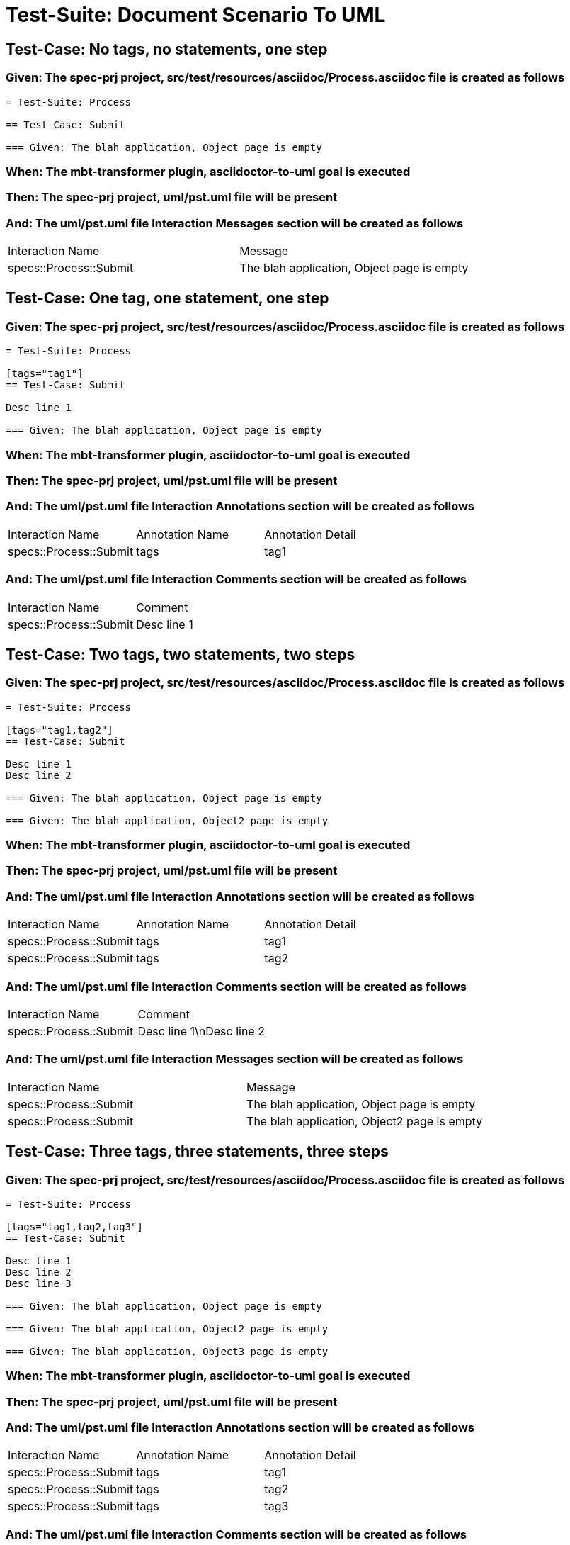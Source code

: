 = Test-Suite: Document Scenario To UML

== Test-Case: No tags, no statements, one step

=== Given: The spec-prj project, src/test/resources/asciidoc/Process.asciidoc file is created as follows

----
= Test-Suite: Process

== Test-Case: Submit

=== Given: The blah application, Object page is empty
----

=== When: The mbt-transformer plugin, asciidoctor-to-uml goal is executed

=== Then: The spec-prj project, uml/pst.uml file will be present

=== And: The uml/pst.uml file Interaction Messages section will be created as follows

|===
| Interaction Name       | Message                                   
| specs::Process::Submit | The blah application, Object page is empty
|===

== Test-Case: One tag, one statement, one step

=== Given: The spec-prj project, src/test/resources/asciidoc/Process.asciidoc file is created as follows

----
= Test-Suite: Process

[tags="tag1"]
== Test-Case: Submit

Desc line 1

=== Given: The blah application, Object page is empty
----

=== When: The mbt-transformer plugin, asciidoctor-to-uml goal is executed

=== Then: The spec-prj project, uml/pst.uml file will be present

=== And: The uml/pst.uml file Interaction Annotations section will be created as follows

|===
| Interaction Name       | Annotation Name | Annotation Detail
| specs::Process::Submit | tags            | tag1             
|===

=== And: The uml/pst.uml file Interaction Comments section will be created as follows

|===
| Interaction Name       | Comment    
| specs::Process::Submit | Desc line 1
|===

== Test-Case: Two tags, two statements, two steps

=== Given: The spec-prj project, src/test/resources/asciidoc/Process.asciidoc file is created as follows

----
= Test-Suite: Process

[tags="tag1,tag2"]
== Test-Case: Submit

Desc line 1
Desc line 2

=== Given: The blah application, Object page is empty

=== Given: The blah application, Object2 page is empty
----

=== When: The mbt-transformer plugin, asciidoctor-to-uml goal is executed

=== Then: The spec-prj project, uml/pst.uml file will be present

=== And: The uml/pst.uml file Interaction Annotations section will be created as follows

|===
| Interaction Name       | Annotation Name | Annotation Detail
| specs::Process::Submit | tags            | tag1             
| specs::Process::Submit | tags            | tag2             
|===

=== And: The uml/pst.uml file Interaction Comments section will be created as follows

|===
| Interaction Name       | Comment                 
| specs::Process::Submit | Desc line 1\nDesc line 2
|===

=== And: The uml/pst.uml file Interaction Messages section will be created as follows

|===
| Interaction Name       | Message                                    
| specs::Process::Submit | The blah application, Object page is empty 
| specs::Process::Submit | The blah application, Object2 page is empty
|===

== Test-Case: Three tags, three statements, three steps

=== Given: The spec-prj project, src/test/resources/asciidoc/Process.asciidoc file is created as follows

----
= Test-Suite: Process

[tags="tag1,tag2,tag3"]
== Test-Case: Submit

Desc line 1
Desc line 2
Desc line 3

=== Given: The blah application, Object page is empty

=== Given: The blah application, Object2 page is empty

=== Given: The blah application, Object3 page is empty
----

=== When: The mbt-transformer plugin, asciidoctor-to-uml goal is executed

=== Then: The spec-prj project, uml/pst.uml file will be present

=== And: The uml/pst.uml file Interaction Annotations section will be created as follows

|===
| Interaction Name       | Annotation Name | Annotation Detail
| specs::Process::Submit | tags            | tag1             
| specs::Process::Submit | tags            | tag2             
| specs::Process::Submit | tags            | tag3             
|===

=== And: The uml/pst.uml file Interaction Comments section will be created as follows

|===
| Interaction Name       | Comment                              
| specs::Process::Submit | Desc line 1\nDesc line 2\nDesc line 3
|===

=== And: The uml/pst.uml file Interaction Messages section will be created as follows

|===
| Interaction Name       | Message                                    
| specs::Process::Submit | The blah application, Object page is empty 
| specs::Process::Submit | The blah application, Object2 page is empty
| specs::Process::Submit | The blah application, Object3 page is empty
|===

== Test-Case: Selected tags

=== Given: The spec-prj project, src/test/resources/asciidoc/Process.asciidoc file is created as follows

----
= Test-Suite: Process

[tags="tag1"]
== Test-Case: Submit

=== Given: The blah application, Object page is empty

[tags="tag2"]
== Test-Case: Submit2

=== Given: The blah application, Object page is empty
----

=== When: The mbt-transformer plugin, asciidoctor-to-uml goal is executed with

|===
| Tags
| tag1
|===

=== Then: The spec-prj project, uml/pst.uml file will be present

=== And: The uml/pst.uml file Interaction section will be created as follows

|===
| Interaction Name      
| specs::Process::Submit
|===

=== And: The uml/pst.uml file Interaction section won't be created as follows

|===
| Interaction Name       
| specs::Process::Submit2
|===

